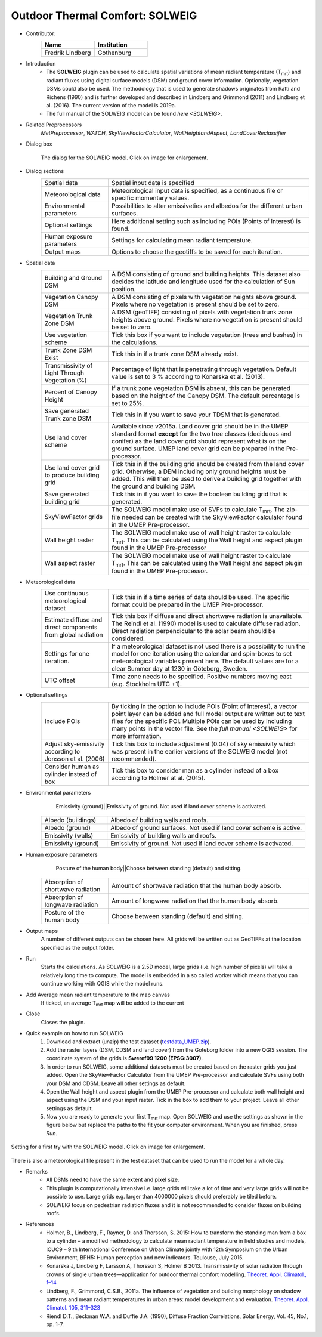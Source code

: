 .. _SOLWEIG:

Outdoor Thermal Comfort: SOLWEIG
~~~~~~~~~~~~~~~~~~~~~~~~~~~~~~~~
* Contributor:
   .. list-table::
      :widths: 50 50
      :header-rows: 1

      * - Name
        - Institution
      * - Fredrik Lindberg
        - Gothenburg

* Introduction
    -  The **SOLWEIG** plugin can be used to calculate spatial variations of mean radiant temperature (T\ :sub:`mrt`) and radiant fluxes using digital surface models (DSM) and ground cover information. Optionally, vegetation DSMs could also be used. The methodology that is used to generate shadows originates from Ratti and Richens (1990) and is further developed and described in Lindberg and Grimmond (2011) and Lindberg et al. (2016). The current version of the model is 2019a.
    -  The full manual of the SOLWEIG model can be found `here <SOLWEIG>`.

* Related Preprocessors
   `MetPreprocessor`, `WATCH`, `SkyViewFactorCalculator`, `WallHeightandAspect`, `LandCoverReclassifier`

* Dialog box
   .. figure:: /images/SOLWEIG_v2019a.png
      :width: 100%
      :align: center

      The dialog for the SOLWEIG model. Click on image for enlargement.

* Dialog sections 
   .. list-table::
      :widths: 25 75
      :header-rows: 0

      * - Spatial data
        - Spatial input data is specified
      * - Meteorological data
        - Meteorological input data is specified, as a continuous file or specific momentary values.
      * - Environmental parameters
        - Possibilities to alter emissiveties and albedos for the different urban surfaces.
      * - Optional settings
        - Here additional setting such as including POIs (Points of Interest) is found.
      * - Human exposure parameters
        - Settings for calculating mean radiant temperature.
      * - Output maps
        - Options to choose the geotiffs to be saved for each iteration.

* Spatial data
   .. list-table::
      :widths: 25 75
      :header-rows: 0

      * - Building and Ground DSM
        - A DSM consisting of ground and building heights. This dataset also decides the latitude and longitude used for the calculation of Sun position.
      * - Vegetation Canopy DSM
        - A DSM consisting of pixels with vegetation heights above ground. Pixels where no vegetation is present should be set to zero.
      * - Vegetation Trunk Zone DSM
        - A DSM (geoTIFF) consisting of pixels with vegetation trunk zone heights above ground. Pixels where no vegetation is present should be set to zero.
      * - Use vegetation scheme
        - Tick this box if you want to include vegetation (trees and bushes) in the calculations.
      * - Trunk Zone DSM Exist
        - Tick this in if a trunk zone DSM already exist.
      * - Transmissivity of Light Through Vegetation (%)
        - Percentage of light that is penetrating through vegetation. Default value is set to 3 % according to Konarska et al. (2013).
      * - Percent of Canopy Height
        - If a trunk zone vegetation DSM is absent, this can be generated based on the height of the Canopy DSM. The default percentage is set to 25%.
      * - Save generated Trunk zone DSM
        - Tick this in if you want to save your TDSM that is generated.
      * - Use land cover scheme
        - Available since v2015a. Land cover grid should be in the UMEP standard format **except** for the two tree classes (deciduous and conifer) as the land cover grid should represent what is on the ground surface. UMEP land cover grid can be prepared in the Pre-processor.
      * - Use land cover grid to produce building grid
        - Tick this in if the building grid should be created from the land cover grid. Otherwise, a DEM including only ground heights must be added. This will then be used to derive a building grid together with the ground and building DSM.
      * - Save generated building grid
        - Tick this in if you want to save the boolean building grid that is generated.
      * - SkyViewFactor grids
        - The SOLWEIG model make use of SVFs to calculate T\ :sub:`mrt`. The zip-file needed can be created with the SkyViewFactor calculator found in the UMEP Pre-processor.
      * - Wall height raster
        - The SOLWEIG model make use of wall height raster to calculate T\ :sub:`mrt`. This can be calculated using the Wall height and aspect plugin found in the UMEP Pre-processor
      * - Wall aspect raster
        - The SOLWEIG model make use of wall height raster to calculate T\ :sub:`mrt`. This can be calculated using the Wall height and aspect plugin found in the UMEP Pre-processor.

* Meteorological data
   .. list-table::
      :widths: 25 75
      :header-rows: 0

      * - Use continuous meteorological dataset
        - Tick this in if a time series of data should be used. The specific format could be prepared in the UMEP Pre-processor.
      * - Estimate diffuse and direct components from global radiation
        - Tick this box if diffuse and direct shortwave radiation is unavailable. The Reindl et al. (1990) model is used to calculate diffuse radiation. Direct radiation perpendicular to the solar beam should be considered.
      * - Settings for one iteration.
        - If a meteorological dataset is not used there is a possibility to run the model for one iteration using the calendar and spin-boxes to set meteorological variables present here. The default values are for a clear Summer day at 1230 in Göteborg, Sweden.
      * - UTC offset
        - Time zone needs to be specified. Positive numbers moving east (e.g. Stockholm UTC +1).


* Optional settings
   .. list-table::
      :widths: 25 75
      :header-rows: 0

      * - Include POIs
        - By ticking in the option to include POIs (Point of Interest), a vector point layer can be added and full model output are written out to text files for the specific POI. Multiple POIs can be used by including many points in the vector file. See the `full manual <SOLWEIG>` for more information.
      * - Adjust sky-emissivity according to Jonsson et al. (2006)
        - Tick this box to include adjustment (0.04) of sky emissivity which was present in the earlier versions of the SOLWEIG model (not recommended).
      * - Consider human as cylinder instead of box
        - Tick this box to consider man as a cylinder instead of a box according to Holmer at al. (2015).

* Environmental parameters
    Emissivity (ground)||Emissivity of ground. Not used if land cover scheme is activated.
   .. list-table::
      :widths: 25 75
      :header-rows: 0

      * - Albedo (buildings)
        - Albedo of building walls and roofs.
      * - Albedo (ground)
        - Albedo of ground surfaces. Not used if land cover scheme is active.
      * - Emissivity (walls)
        - Emissivity of building walls and roofs.
      * - Emissivity (ground)
        - Emissivity of ground. Not used if land cover scheme is activated.

* Human exposure parameters
    Posture of the human body||Choose between standing (default) and sitting.

   .. list-table::
      :widths: 25 75
      :header-rows: 0

      * - Absorption of shortwave radiation
        - Amount of shortwave radiation that the human body absorb.
      * - Absorption of longwave radiation
        - Amount of longwave radiation that the human body absorb.
      * - Posture of the human body
        - Choose between standing (default) and sitting.

* Output maps
    A number of different outputs can be chosen here. All grids will be written out as GeoTIFFs at the location specified as the output folder.

* Run
    Starts the calculations. As SOLWEIG is a 2.5D model, large grids (i.e. high number of pixels) will take a relatively long time to compute. The model is embedded in a so called worker which means that you can continue working with QGIS while the model runs.

* Add Average mean radiant temperature to the map canvas
    If ticked, an average T\ :sub:`mrt` map will be added to the current

* Close
    Closes the plugin.

* Quick example on how to run SOLWEIG
             #. Download and extract (unzip) the test dataset (`testdata\_UMEP.zip <https://bitbucket.org/fredrik_ucg/umep/downloads/testdata_UMEP.zip>`__).
             #. Add the raster layers (DSM, CDSM and land cover) from the Goteborg folder into a new QGIS session. The coordinate system of the grids is **Sweref99 1200 (EPSG:3007)**.
             #. In order to run SOLWEIG, some additional datasets must be created based on the raster grids you just added. Open the SkyViewFactor Calculator from the UMEP Pre-processor and calculate SVFs using both your DSM and CDSM. Leave all other settings as default.
             #. Open the Wall height and aspect plugin from the UMEP Pre-processor and calculate both wall height and aspect using the DSM and your input raster. Tick in the box to add them to your project. Leave all other settings as default.
             #. Now you are ready to generate your first T\ :sub:`mrt` map. Open SOLWEIG and use the settings as shown in the figure below but replace the paths to the fit your computer environment. When you are finished, press *Run*.

.. figure:: /images/SOLWEIGfirsttry.png
   :width: 100%
   :align: center

   Setting for a first try with the SOLWEIG model. Click on image for enlargement.
 
There is also a meteorological file present in the test dataset that can be used to run the model for a whole day.

* Remarks
      -  All DSMs need to have the same extent and pixel size.
      -  This plugin is computationally intensive i.e. large grids will take a lot of time and very large grids will not be possible to use. Large grids e.g. larger than 4000000 pixels should preferably be tiled before.
      -  SOLWEIG focus on pedestrian radiation fluxes and it is not recommended to consider fluxes on building roofs.

* References
      -  Holmer, B., Lindberg, F., Rayner, D. and Thorsson, S. 2015: How to transform the standing man from a box to a cylinder – a modified methodology to calculate mean radiant temperature in field studies and models, ICUC9 – 9 th International Conference on Urban Climate jointly with 12th Symposium on the Urban Environment, BPH5: Human perception and new indicators. Toulouse, July 2015.
      -  Konarska J, Lindberg F, Larsson A, Thorsson S, Holmer B 2013. Transmissivity of solar radiation through crowns of single urban trees—application for outdoor thermal comfort modelling. `Theoret. Appl. Climatol., 1–14 <http://link.springer.com/article/10.1007/s00704-013-1000-3>`__
      -  Lindberg, F., Grimmond, C.S.B., 2011a. The influence of vegetation and building morphology on shadow patterns and mean radiant temperatures in urban areas: model development and evaluation. `Theoret. Appl. Climatol. 105, 311–323 <http://link.springer.com/article/10.1007/s00704-010-0382-8>`__
      -  Riendl D.T., Beckman W.A. and Duffie J.A. (1990), Diffuse Fraction Correlations, Solar Energy, Vol. 45, No.1, pp. 1-7.
